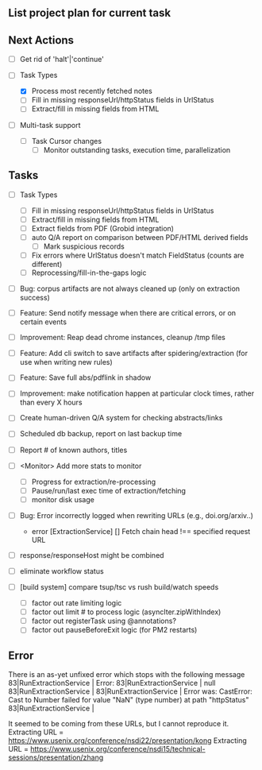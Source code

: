 ** List project plan for current task

** Next Actions

  - [ ] Get rid of 'halt'|'continue'

  - [-] Task Types
    - [X] Process most recently fetched notes
    - [ ] Fill in missing responseUrl/httpStatus fields in UrlStatus
    - [ ] Extract/fill in missing fields from HTML

  - [ ] Multi-task support
    - [ ] Task Cursor changes
      - [ ] Monitor outstanding tasks, execution time, parallelization

** Tasks

  - [ ] Task Types
    - [ ] Fill in missing responseUrl/httpStatus fields in UrlStatus
    - [ ] Extract/fill in missing fields from HTML
    - [ ] Extract fields from PDF (Grobid integration)
    - [ ] auto Q/A report on comparison between PDF/HTML derived fields
      - [ ] Mark suspicious records
    - [ ] Fix errors where UrlStatus doesn't match FieldStatus (counts are different)
    - [ ] Reprocessing/fill-in-the-gaps logic


  - [ ] Bug: corpus artifacts are not always cleaned up (only on extraction success)
  - [ ] Feature: Send notify message when there are critical errors, or on certain events
  - [ ] Improvement: Reap dead chrome instances, cleanup /tmp files
  - [ ] Feature: Add cli switch to save artifacts after spidering/extraction (for use when writing new rules)
  - [ ] Feature: Save full abs/pdflink in shadow
  - [ ] Improvement: make notification happen at particular clock times, rather than every X hours
  - [ ] Create human-driven Q/A system for checking abstracts/links
  - [ ] Scheduled db backup, report on last backup time

  - [ ] Report # of known authors, titles
  - [ ] <Monitor> Add more stats to monitor
    - [ ] Progress for extraction/re-processing
    - [ ] Pause/run/last exec time of extraction/fetching
    - [ ] monitor disk usage

  - [ ] Bug: Error incorrectly logged when rewriting URLs (e.g., doi.org/arxiv..)
    - error [ExtractionService] [] Fetch chain head !== specified request URL
  - [ ] response/responseHost might be combined
  - [ ] eliminate workflow status
  - [ ] [build system] compare tsup/tsc vs rush build/watch speeds
    - [ ] factor out rate limiting logic
    - [ ] factor out limit # to process logic (asyncIter.zipWithIndex)
    - [ ] factor out registerTask using @annotations?
    - [ ] factor out pauseBeforeExit logic (for PM2 restarts)


** Error
There is an as-yet unfixed error which stops with the following message
    83|RunExtractionService  | Error:
    83|RunExtractionService  |       null
    83|RunExtractionService  |
    83|RunExtractionService  |           Error was: CastError: Cast to Number failed for value "NaN" (type number) at path "httpStatus"
    83|RunExtractionService  |

It seemed to be coming from these URLs, but I cannot reproduce it.
Extracting URL = https://www.usenix.org/conference/nsdi22/presentation/kong
Extracting URL = https://www.usenix.org/conference/nsdi15/technical-sessions/presentation/zhang
